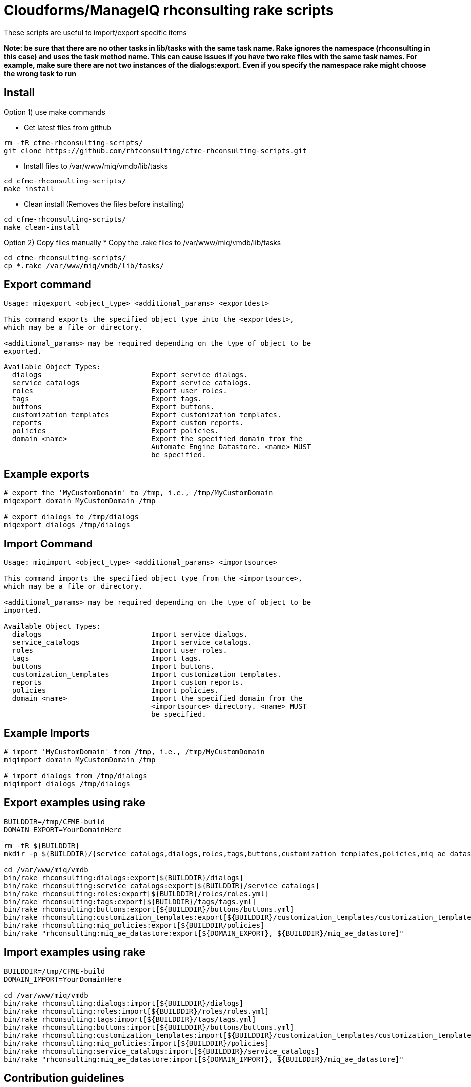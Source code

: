 = Cloudforms/ManageIQ rhconsulting rake scripts

These scripts are useful to import/export specific items

**Note: be sure that there are no other tasks in lib/tasks with the same task name. Rake ignores the namespace (rhconsulting in this case) and uses the task method name.
This can cause issues if you have two rake files with the same task names. For example, make sure there are not two instances of the dialogs:export. Even if you specify the namespace
rake might choose the wrong task to run**

== Install

Option 1) use make commands    

* Get latest files from github
----
rm -fR cfme-rhconsulting-scripts/
git clone https://github.com/rhtconsulting/cfme-rhconsulting-scripts.git
----

* Install files to /var/www/miq/vmdb/lib/tasks
----
cd cfme-rhconsulting-scripts/
make install
----

* Clean install (Removes the files before installing)
----
cd cfme-rhconsulting-scripts/
make clean-install
----

Option 2) Copy files manually
* Copy the .rake files to /var/www/miq/vmdb/lib/tasks
----
cd cfme-rhconsulting-scripts/
cp *.rake /var/www/miq/vmdb/lib/tasks/
----

== Export command
----
Usage: miqexport <object_type> <additional_params> <exportdest>

This command exports the specified object type into the <exportdest>,
which may be a file or directory.

<additional_params> may be required depending on the type of object to be
exported.

Available Object Types:
  dialogs                          Export service dialogs.
  service_catalogs                 Export service catalogs.
  roles                            Export user roles.
  tags                             Export tags.
  buttons                          Export buttons.
  customization_templates          Export customization templates.
  reports                          Export custom reports.
  policies                         Export policies.
  domain <name>                    Export the specified domain from the
                                   Automate Engine Datastore. <name> MUST
                                   be specified.
----

== Example exports
----
# export the 'MyCustomDomain' to /tmp, i.e., /tmp/MyCustomDomain
miqexport domain MyCustomDomain /tmp

# export dialogs to /tmp/dialogs
miqexport dialogs /tmp/dialogs
----

== Import Command
----
Usage: miqimport <object_type> <additional_params> <importsource>

This command imports the specified object type from the <importsource>,
which may be a file or directory.

<additional_params> may be required depending on the type of object to be
imported.

Available Object Types:
  dialogs                          Import service dialogs.
  service_catalogs                 Import service catalogs.
  roles                            Import user roles.
  tags                             Import tags.
  buttons                          Import buttons.
  customization_templates          Import customization templates.
  reports                          Import custom reports.
  policies                         Import policies.
  domain <name>                    Import the specified domain from the
                                   <importsource> directory. <name> MUST
                                   be specified.
----

== Example Imports
----
# import 'MyCustomDomain' from /tmp, i.e., /tmp/MyCustomDomain
miqimport domain MyCustomDomain /tmp

# import dialogs from /tmp/dialogs
miqimport dialogs /tmp/dialogs
----

== Export examples using rake
----
BUILDDIR=/tmp/CFME-build
DOMAIN_EXPORT=YourDomainHere

rm -fR ${BUILDDIR}
mkdir -p ${BUILDDIR}/{service_catalogs,dialogs,roles,tags,buttons,customization_templates,policies,miq_ae_datastore}

cd /var/www/miq/vmdb
bin/rake rhconsulting:dialogs:export[${BUILDDIR}/dialogs]
bin/rake rhconsulting:service_catalogs:export[${BUILDDIR}/service_catalogs]
bin/rake rhconsulting:roles:export[${BUILDDIR}/roles/roles.yml]
bin/rake rhconsulting:tags:export[${BUILDDIR}/tags/tags.yml]
bin/rake rhconsulting:buttons:export[${BUILDDIR}/buttons/buttons.yml]
bin/rake rhconsulting:customization_templates:export[${BUILDDIR}/customization_templates/customization_templates.yml]
bin/rake rhconsulting:miq_policies:export[${BUILDDIR/policies]
bin/rake "rhconsulting:miq_ae_datastore:export[${DOMAIN_EXPORT}, ${BUILDDIR}/miq_ae_datastore]"
----

== Import examples using rake
----
BUILDDIR=/tmp/CFME-build
DOMAIN_IMPORT=YourDomainHere

cd /var/www/miq/vmdb
bin/rake rhconsulting:dialogs:import[${BUILDDIR}/dialogs]
bin/rake rhconsulting:roles:import[${BUILDDIR}/roles/roles.yml]
bin/rake rhconsulting:tags:import[${BUILDDIR}/tags/tags.yml]
bin/rake rhconsulting:buttons:import[${BUILDDIR}/buttons/buttons.yml]
bin/rake rhconsulting:customization_templates:import[${BUILDDIR}/customization_templates/customization_templates.yml]
bin/rake rhconsulting:miq_policies:import[${BUILDDIR}/policies]
bin/rake rhconsulting:service_catalogs:import[${BUILDDIR}/service_catalogs]
bin/rake "rhconsulting:miq_ae_datastore:import[${DOMAIN_IMPORT}, ${BUILDDIR}/miq_ae_datastore]"
----

== Contribution guidelines
* Writing tests
* Code review
* Other guidelines

== Who do I talk to?
* Jose Simonelli (jose@redhat.com)
* Lester Claudio (claudiol@redhat.com)
* George Goh (george.goh@redhat.com)

